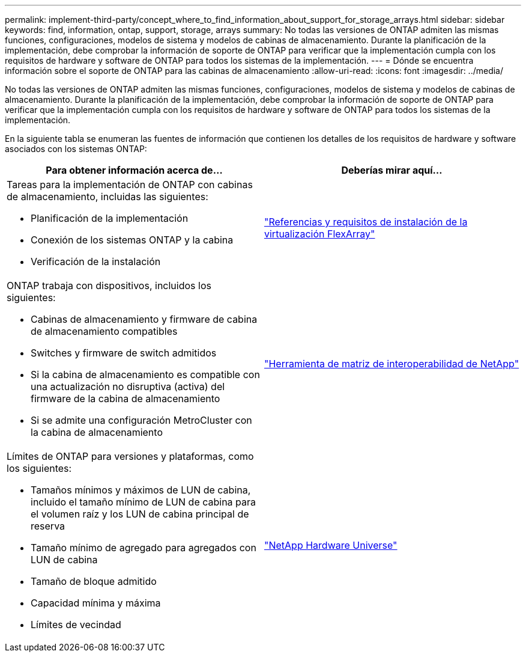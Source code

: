 ---
permalink: implement-third-party/concept_where_to_find_information_about_support_for_storage_arrays.html 
sidebar: sidebar 
keywords: find, information, ontap, support, storage, arrays 
summary: No todas las versiones de ONTAP admiten las mismas funciones, configuraciones, modelos de sistema y modelos de cabinas de almacenamiento. Durante la planificación de la implementación, debe comprobar la información de soporte de ONTAP para verificar que la implementación cumpla con los requisitos de hardware y software de ONTAP para todos los sistemas de la implementación. 
---
= Dónde se encuentra información sobre el soporte de ONTAP para las cabinas de almacenamiento
:allow-uri-read: 
:icons: font
:imagesdir: ../media/


[role="lead"]
No todas las versiones de ONTAP admiten las mismas funciones, configuraciones, modelos de sistema y modelos de cabinas de almacenamiento. Durante la planificación de la implementación, debe comprobar la información de soporte de ONTAP para verificar que la implementación cumpla con los requisitos de hardware y software de ONTAP para todos los sistemas de la implementación.

En la siguiente tabla se enumeran las fuentes de información que contienen los detalles de los requisitos de hardware y software asociados con los sistemas ONTAP:

[cols="2*"]
|===
| Para obtener información acerca de... | Deberías mirar aquí... 


 a| 
Tareas para la implementación de ONTAP con cabinas de almacenamiento, incluidas las siguientes:

* Planificación de la implementación
* Conexión de los sistemas ONTAP y la cabina
* Verificación de la instalación

 a| 
https://docs.netapp.com/us-en/ontap-flexarray/install/index.html["Referencias y requisitos de instalación de la virtualización FlexArray"]



 a| 
ONTAP trabaja con dispositivos, incluidos los siguientes:

* Cabinas de almacenamiento y firmware de cabina de almacenamiento compatibles
* Switches y firmware de switch admitidos
* Si la cabina de almacenamiento es compatible con una actualización no disruptiva (activa) del firmware de la cabina de almacenamiento
* Si se admite una configuración MetroCluster con la cabina de almacenamiento

 a| 
https://mysupport.netapp.com/matrix["Herramienta de matriz de interoperabilidad de NetApp"]



 a| 
Límites de ONTAP para versiones y plataformas, como los siguientes:

* Tamaños mínimos y máximos de LUN de cabina, incluido el tamaño mínimo de LUN de cabina para el volumen raíz y los LUN de cabina principal de reserva
* Tamaño mínimo de agregado para agregados con LUN de cabina
* Tamaño de bloque admitido
* Capacidad mínima y máxima
* Límites de vecindad

 a| 
https://hwu.netapp.com["NetApp Hardware Universe"]

|===